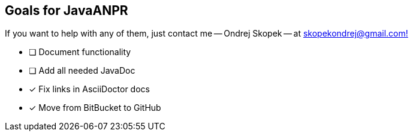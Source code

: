 == Goals for JavaANPR

If you want to help with any of them, just contact me -- Ondrej Skopek -- at mailto:skopekondrej@gmail.com[skopekondrej@gmail.com!]

* [ ] Document functionality
* [ ] Add all needed JavaDoc
* [x] Fix links in AsciiDoctor docs
* [x] Move from BitBucket to GitHub
